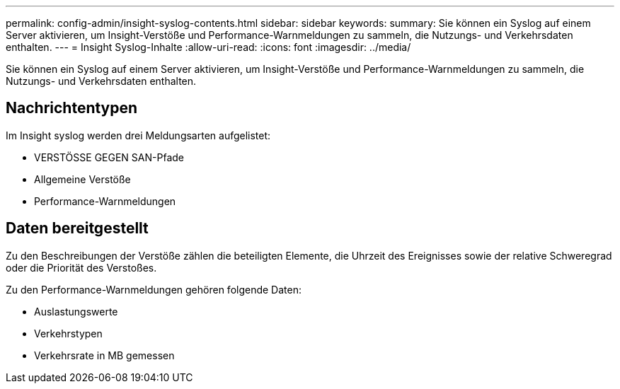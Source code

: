 ---
permalink: config-admin/insight-syslog-contents.html 
sidebar: sidebar 
keywords:  
summary: Sie können ein Syslog auf einem Server aktivieren, um Insight-Verstöße und Performance-Warnmeldungen zu sammeln, die Nutzungs- und Verkehrsdaten enthalten. 
---
= Insight Syslog-Inhalte
:allow-uri-read: 
:icons: font
:imagesdir: ../media/


[role="lead"]
Sie können ein Syslog auf einem Server aktivieren, um Insight-Verstöße und Performance-Warnmeldungen zu sammeln, die Nutzungs- und Verkehrsdaten enthalten.



== Nachrichtentypen

Im Insight syslog werden drei Meldungsarten aufgelistet:

* VERSTÖSSE GEGEN SAN-Pfade
* Allgemeine Verstöße
* Performance-Warnmeldungen




== Daten bereitgestellt

Zu den Beschreibungen der Verstöße zählen die beteiligten Elemente, die Uhrzeit des Ereignisses sowie der relative Schweregrad oder die Priorität des Verstoßes.

Zu den Performance-Warnmeldungen gehören folgende Daten:

* Auslastungswerte
* Verkehrstypen
* Verkehrsrate in MB gemessen

